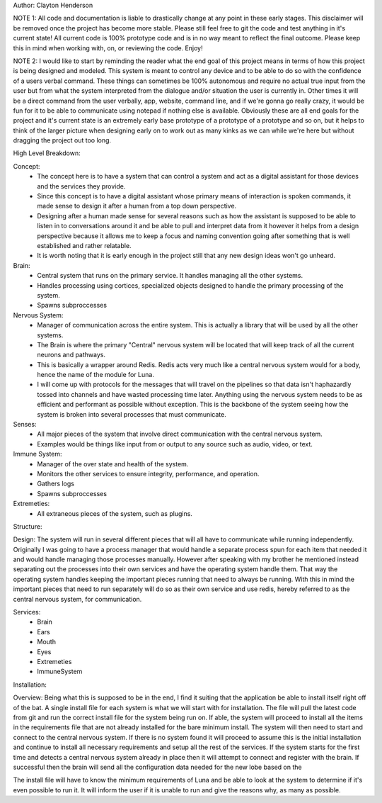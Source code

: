 Author: Clayton Henderson

NOTE 1: All code and documentation is liable to drastically change at any point in these early stages.  This disclaimer will be removed once the project has become more stable.  Please still feel free to git the code and test anything in it's current state!  All current code is 100% prototype code and is in no way meant to reflect the final outcome.  Please keep this in mind when working with, on, or reviewing the code. Enjoy!

NOTE 2: I would like to start by reminding the reader what the end goal of this project means in terms of how this project is being designed and modeled.  This system is meant to control any device and to be able to do so with the confidence of a users verbal command.  These things can sometimes be 100% autonomous and require no actual true input from the user but from what the system interpreted from the dialogue and/or situation the user is currently in.  Other times it will be a direct command from the user verbally, app, website, command line, and if we're gonna go really crazy, it would be fun for it to be able to communicate using notepad if nothing else is available.  Obviously these are all end goals for the project and it's current state is an extremely early base prototype of a prototype of a prototype and so on, but it helps to think of the larger picture when designing early on to work out as many kinks as we can while we're here but without dragging the project out too long. 

High Level Breakdown:

Concept:
 - The concept here is to have a system that can control a system and act as a digital assistant for those devices and the services they provide.
 - Since this concept is to have a digital assistant whose primary means of interaction is spoken commands, it made sense to design it after a human from a top down perspective.
 - Designing after a human made sense for several reasons such as how the assistant is supposed to be able to listen in to conversations around it and be able to pull and interpret data from it however it helps from a design perspective because it allows me to keep a focus and naming convention going after something that is well established and rather relatable.
 - It is worth noting that it is early enough in the project still that any new design ideas won't go unheard.

Brain:
 - Central system that runs on the primary service.  It handles managing all the other systems.
 - Handles processing using cortices, specialized objects designed to handle the primary processing of the system.
 - Spawns subproccesses

Nervous System:
 - Manager of communication across the entire system.  This is actually a library that will be used by all the other systems.
 - The Brain is where the primary "Central" nervous system will be located that will keep track of all the current neurons and pathways.
 - This is basically a wrapper around Redis.  Redis acts very much like a central nervous system would for a body, hence the name of the module for Luna.
 - I will come up with protocols for the messages that will travel on the pipelines so that data isn't haphazardly tossed into channels and have wasted processing time later.  Anything using the nervous system needs to be as efficient and performant as possible without exception.  This is the backbone of the system seeing how the system is broken into several processes that must communicate.

Senses:
 - All major pieces of the system that involve direct communication with the central nervous system.
 - Examples would be things like input from or output to any source such as audio, video, or text. 
  
Immune System:
 - Manager of the over state and health of the system.
 - Monitors the other services to ensure integrity, performance, and operation.
 - Gathers logs
 - Spawns subproccesses
  
Extremeties:
 - All extraneous pieces of the system, such as plugins.


Structure:

Design:
The system will run in several different pieces that will all have to communicate while running independently.  Originally I was going to have a process manager that would handle a separate process spun for each item that needed it and would handle managing those processes manually.  However after speaking with my brother he mentioned instead separating out the processes into their own services and have the operating system handle them.  That way the operating system handles keeping the important pieces running that need to always be running.  With this in mind the important pieces that need to run separately will do so as their own service and use redis, hereby referred to as the central nervous system, for communication.

Services:
 * Brain
 * Ears
 * Mouth
 * Eyes
 * Extremeties
 * ImmuneSystem

Installation:

Overview:
Being what this is supposed to be in the end, I find it suiting that the application be able to install itself right off of the bat.  A single install file for each system is what we will start with for installation.  The file will pull the latest code from git and run the correct install file for the system being run on.  If able, the system will proceed to install all the items in the requirements file that are not already installed for the bare minimum install.  The system will then need to start and connect to the central nervous system.  If there is no system found it will proceed to assume this is the initial installation and continue to install all necessary requirements and setup all the rest of the services.  If the system starts for the first time and detects a central nervous system already in place then it will attempt to connect and register with the brain.  If successful then the brain will send all the configuration data needed for the new lobe based on the 

The install file will have to know the minimum requirements of Luna and be able to look at the system to determine if it's even possible to run it.  It will inform the user if it is unable to run and give the reasons why, as many as possible.  
